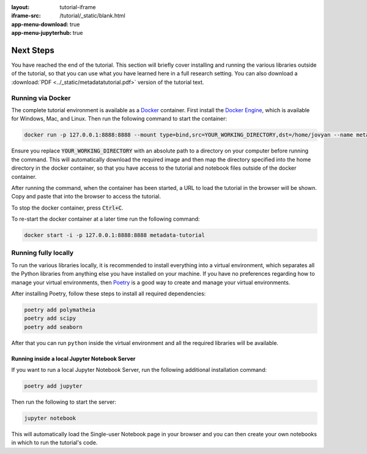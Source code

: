 :layout: tutorial-iframe
:iframe-src: /tutorial/_static/blank.html
:app-menu-download: true
:app-menu-jupyterhub: true

Next Steps
==========

You have reached the end of the tutorial. This section will briefly cover installing and running the various libraries outside of the tutorial, so that you can use what you have learned here in a full research setting. You can also download a :download:`PDF <../_static/metadatatutorial.pdf>` version of the tutorial text.

Running via Docker
------------------

The complete tutorial environment is available as a `Docker <https://www.docker.com/>`_ container. First install the `Docker Engine <https://www.docker.com/get-started>`_, which is available for Windows, Mac, and Linux. Then run the following command to start the container:

.. sourcecode::

   docker run -p 127.0.0.1:8888:8888 --mount type=bind,src=YOUR_WORKING_DIRECTORY,dst=/home/jovyan --name metadata-tutorial mmh352/metadata-tutorial

Ensure you replace :code:`YOUR_WORKING_DIRECTORY` with an absolute path to a directory on your computer before running the command. This will automatically download the required image and then map the directory specified into the home directory in the docker container, so that you have access to the tutorial and notebook files outside of the docker container.

After running the command, when the container has been started, a URL to load the tutorial in the browser will be shown. Copy and paste that into the browser to access the tutorial.

To stop the docker container, press :code:`Ctrl+C`.

To re-start the docker container at a later time run the following command:

.. sourcecode::

   docker start -i -p 127.0.0.1:8888:8888 metadata-tutorial

Running fully locally
---------------------

To run the various libraries locally, it is recommended to install everything into a virtual environment, which separates all the Python libraries from anything else you have installed on your machine. If you have no preferences regarding how to manage your virtual environments, then `Poetry <https://python-poetry.org/>`_ is a good way to create and manage your virtual environments.

After installing Poetry, follow these steps to install all required dependencies:

.. sourcecode:: console

    poetry add polymatheia
    poetry add scipy
    poetry add seaborn

After that you can run ``python`` inside the virtual environment and all the required libraries will be available.

Running inside a local Jupyter Notebook Server
++++++++++++++++++++++++++++++++++++++++++++++

If you want to run a local Jupyter Notebook Server, run the following additional installation command:

.. sourcecode:: console

    poetry add jupyter

Then run the following to start the server:

.. sourcecode:: console

    jupyter notebook

This will automatically load the Single-user Notebook page in your browser and you can then create your own notebooks in which to run the tutorial's code.
